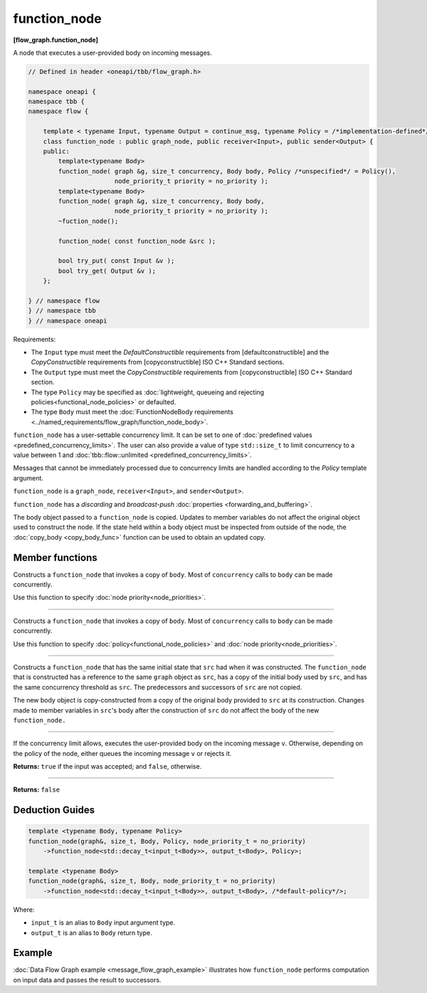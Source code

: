 .. SPDX-FileCopyrightText: 2019-2021 Intel Corporation
..
.. SPDX-License-Identifier: CC-BY-4.0

=============
function_node
=============
**[flow_graph.function_node]**

A node that executes a user-provided body on incoming messages.

.. code:: cpp

    // Defined in header <oneapi/tbb/flow_graph.h>

    namespace oneapi {
    namespace tbb {
    namespace flow {

        template < typename Input, typename Output = continue_msg, typename Policy = /*implementation-defined*/ >
        class function_node : public graph_node, public receiver<Input>, public sender<Output> {
        public:
            template<typename Body>
            function_node( graph &g, size_t concurrency, Body body, Policy /*unspecified*/ = Policy(),
                           node_priority_t priority = no_priority );
            template<typename Body>
            function_node( graph &g, size_t concurrency, Body body,
                           node_priority_t priority = no_priority );
            ~fuction_node();

            function_node( const function_node &src );

            bool try_put( const Input &v );
            bool try_get( Output &v );
        };

    } // namespace flow
    } // namespace tbb
    } // namespace oneapi

Requirements:

* The ``Input`` type must meet the `DefaultConstructible` requirements from
  [defaultconstructible] and the `CopyConstructible` requirements from
  [copyconstructible] ISO C++ Standard sections.
* The ``Output`` type must meet the `CopyConstructible` requirements from
  [copyconstructible] ISO C++ Standard section.
* The type ``Policy`` may be specified as :doc:`lightweight, queueing and rejecting policies<functional_node_policies>` or defaulted.
* The type ``Body`` must meet the :doc:`FunctionNodeBody requirements <../named_requirements/flow_graph/function_node_body>`.

``function_node`` has a user-settable concurrency limit. It can be set to one of :doc:`predefined values <predefined_concurrency_limits>`.
The user can also provide a value of type ``std::size_t`` to limit concurrency to a value between 1 and :doc:`tbb::flow::unlimited <predefined_concurrency_limits>`.

Messages that cannot be immediately processed due to concurrency limits are handled according to
the `Policy` template argument.

``function_node`` is a ``graph_node``, ``receiver<Input>``, and ``sender<Output>``.

``function_node`` has a `discarding` and `broadcast-push` :doc:`properties <forwarding_and_buffering>`.

The body object passed to a ``function_node`` is copied. Updates to member variables do
not affect the original object used to construct the node. If the state held within a body object must be
inspected from outside of the node, the :doc:`copy_body <copy_body_func>` function can be used to obtain an updated copy.

Member functions
----------------

.. cpp:function:: template<typename Body> function_node( graph &g, size_t concurrency, Body body, node_priority_t priority = no_priority );

Constructs a ``function_node`` that invokes a copy of ``body``. Most of ``concurrency`` calls
to ``body`` can be made concurrently.

Use this function to specify :doc:`node priority<node_priorities>`.

----------------------------------------------------------------

.. cpp:function:: template<typename Body> function_node( graph &g, size_t concurrency, Body body, Policy /*unspecified*/ = Policy(), node_priority_t priority = no_priority );

Constructs a ``function_node`` that invokes a copy of ``body``. Most of ``concurrency`` calls
to ``body`` can be made concurrently.

Use this function to specify :doc:`policy<functional_node_policies>` and :doc:`node priority<node_priorities>`.

----------------------------------------------------------------

.. cpp:function:: function_node( const function_node &src )

Constructs a ``function_node`` that has the same initial state that ``src`` had when it was
constructed. The ``function_node`` that is constructed has a reference to the same ``graph``
object as ``src``, has a copy of the initial body used by ``src``, and has the same
concurrency threshold as ``src``. The predecessors and successors of ``src`` are not copied.

The new body object is copy-constructed from a copy of the original body provided to ``src`` at
its construction. Changes made to member variables in ``src``'s body after the
construction of ``src`` do not affect the body of the new ``function_node.``

----------------------------------------------------------------

.. cpp:function:: bool try_put( const Input &v )

If the concurrency limit allows, executes the user-provided body on the incoming message ``v``.
Otherwise, depending on the policy of the node, either queues the incoming message ``v`` or rejects
it.

**Returns:** ``true`` if the input was accepted; and ``false``, otherwise.

----------------------------------------------------------------

.. cpp:function:: bool try_get( Output &v )

**Returns:** ``false``

Deduction Guides
----------------

.. code:: cpp

    template <typename Body, typename Policy>
    function_node(graph&, size_t, Body, Policy, node_priority_t = no_priority)
        ->function_node<std::decay_t<input_t<Body>>, output_t<Body>, Policy>;

    template <typename Body>
    function_node(graph&, size_t, Body, node_priority_t = no_priority)
        ->function_node<std::decay_t<input_t<Body>>, output_t<Body>, /*default-policy*/>;

Where:

* ``input_t`` is an alias to ``Body`` input argument type.
* ``output_t`` is an alias to ``Body`` return type.

Example
-------

:doc:`Data Flow Graph example <message_flow_graph_example>` illustrates how ``function_node`` performs
computation on input data and passes the result to successors.
